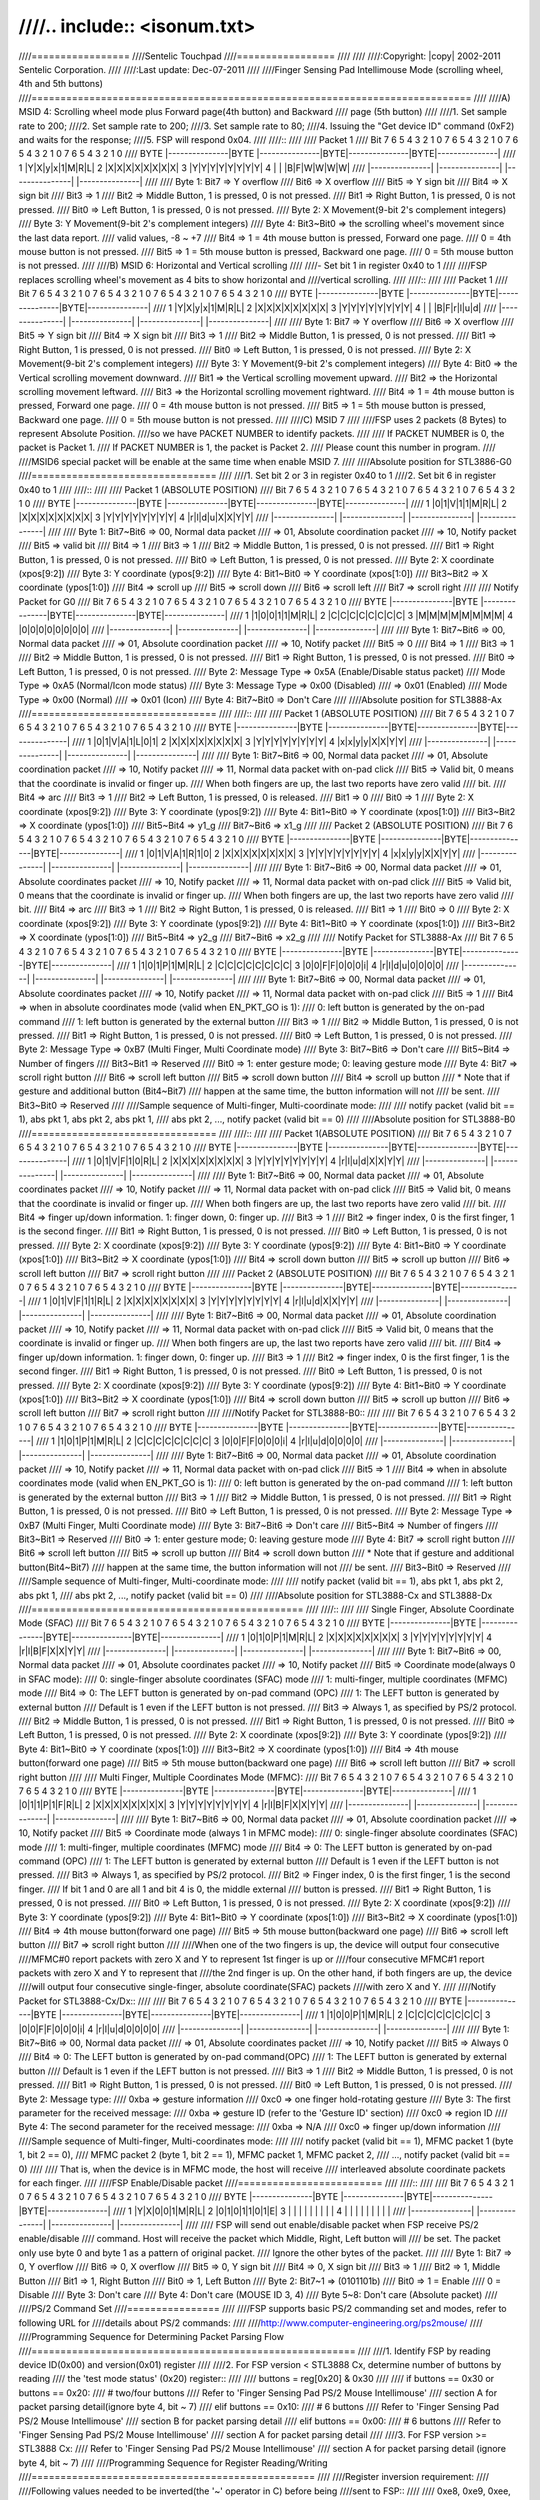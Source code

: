 ////.. include:: <isonum.txt>
////
////=================
////Sentelic Touchpad
////=================
////
////
////:Copyright: |copy| 2002-2011 Sentelic Corporation.
////
////:Last update: Dec-07-2011
////
////Finger Sensing Pad Intellimouse Mode (scrolling wheel, 4th and 5th buttons)
////============================================================================
////
////A) MSID 4: Scrolling wheel mode plus Forward page(4th button) and Backward
////   page (5th button)
////
////1. Set sample rate to 200;
////2. Set sample rate to 200;
////3. Set sample rate to 80;
////4. Issuing the "Get device ID" command (0xF2) and waits for the response;
////5. FSP will respond 0x04.
////
////::
////
////    Packet 1
////    Bit 7 6 5 4 3 2 1 0       7 6 5 4 3 2 1 0      7 6 5 4 3 2 1 0      7 6 5 4 3 2 1 0
////    BYTE  |---------------|BYTE |---------------|BYTE|---------------|BYTE|---------------|
////      1   |Y|X|y|x|1|M|R|L|  2  |X|X|X|X|X|X|X|X|  3 |Y|Y|Y|Y|Y|Y|Y|Y|  4 | | |B|F|W|W|W|W|
////	  |---------------|     |---------------|    |---------------|    |---------------|
////
////    Byte 1: Bit7 => Y overflow
////	    Bit6 => X overflow
////	    Bit5 => Y sign bit
////	    Bit4 => X sign bit
////	    Bit3 => 1
////	    Bit2 => Middle Button, 1 is pressed, 0 is not pressed.
////	    Bit1 => Right Button, 1 is pressed, 0 is not pressed.
////	    Bit0 => Left Button, 1 is pressed, 0 is not pressed.
////    Byte 2: X Movement(9-bit 2's complement integers)
////    Byte 3: Y Movement(9-bit 2's complement integers)
////    Byte 4: Bit3~Bit0 => the scrolling wheel's movement since the last data report.
////			valid values, -8 ~ +7
////	    Bit4 => 1 = 4th mouse button is pressed, Forward one page.
////		    0 = 4th mouse button is not pressed.
////	    Bit5 => 1 = 5th mouse button is pressed, Backward one page.
////		    0 = 5th mouse button is not pressed.
////
////B) MSID 6: Horizontal and Vertical scrolling
////
////- Set bit 1 in register 0x40 to 1
////
////FSP replaces scrolling wheel's movement as 4 bits to show horizontal and
////vertical scrolling.
////
////::
////
////    Packet 1
////    Bit 7 6 5 4 3 2 1 0       7 6 5 4 3 2 1 0      7 6 5 4 3 2 1 0      7 6 5 4 3 2 1 0
////    BYTE  |---------------|BYTE |---------------|BYTE|---------------|BYTE|---------------|
////      1   |Y|X|y|x|1|M|R|L|  2  |X|X|X|X|X|X|X|X|  3 |Y|Y|Y|Y|Y|Y|Y|Y|  4 | | |B|F|r|l|u|d|
////	  |---------------|     |---------------|    |---------------|    |---------------|
////
////    Byte 1: Bit7 => Y overflow
////	    Bit6 => X overflow
////	    Bit5 => Y sign bit
////	    Bit4 => X sign bit
////	    Bit3 => 1
////	    Bit2 => Middle Button, 1 is pressed, 0 is not pressed.
////	    Bit1 => Right Button, 1 is pressed, 0 is not pressed.
////	    Bit0 => Left Button, 1 is pressed, 0 is not pressed.
////    Byte 2: X Movement(9-bit 2's complement integers)
////    Byte 3: Y Movement(9-bit 2's complement integers)
////    Byte 4: Bit0 => the Vertical scrolling movement downward.
////	    Bit1 => the Vertical scrolling movement upward.
////	    Bit2 => the Horizontal scrolling movement leftward.
////	    Bit3 => the Horizontal scrolling movement rightward.
////	    Bit4 => 1 = 4th mouse button is pressed, Forward one page.
////		    0 = 4th mouse button is not pressed.
////	    Bit5 => 1 = 5th mouse button is pressed, Backward one page.
////		    0 = 5th mouse button is not pressed.
////
////C) MSID 7
////
////FSP uses 2 packets (8 Bytes) to represent Absolute Position.
////so we have PACKET NUMBER to identify packets.
////
////  If PACKET NUMBER is 0, the packet is Packet 1.
////  If PACKET NUMBER is 1, the packet is Packet 2.
////  Please count this number in program.
////
////MSID6 special packet will be enable at the same time when enable MSID 7.
////
////Absolute position for STL3886-G0
////================================
////
////1. Set bit 2 or 3 in register 0x40 to 1
////2. Set bit 6 in register 0x40 to 1
////
////::
////
////    Packet 1 (ABSOLUTE POSITION)
////    Bit 7 6 5 4 3 2 1 0       7 6 5 4 3 2 1 0      7 6 5 4 3 2 1 0      7 6 5 4 3 2 1 0
////    BYTE  |---------------|BYTE |---------------|BYTE|---------------|BYTE|---------------|
////      1   |0|1|V|1|1|M|R|L|  2  |X|X|X|X|X|X|X|X|  3 |Y|Y|Y|Y|Y|Y|Y|Y|  4 |r|l|d|u|X|X|Y|Y|
////	  |---------------|     |---------------|    |---------------|    |---------------|
////
////    Byte 1: Bit7~Bit6 => 00, Normal data packet
////		    => 01, Absolute coordination packet
////		    => 10, Notify packet
////	    Bit5 => valid bit
////	    Bit4 => 1
////	    Bit3 => 1
////	    Bit2 => Middle Button, 1 is pressed, 0 is not pressed.
////	    Bit1 => Right Button, 1 is pressed, 0 is not pressed.
////	    Bit0 => Left Button, 1 is pressed, 0 is not pressed.
////    Byte 2: X coordinate (xpos[9:2])
////    Byte 3: Y coordinate (ypos[9:2])
////    Byte 4: Bit1~Bit0 => Y coordinate (xpos[1:0])
////	    Bit3~Bit2 => X coordinate (ypos[1:0])
////	    Bit4 => scroll up
////	    Bit5 => scroll down
////	    Bit6 => scroll left
////	    Bit7 => scroll right
////
////    Notify Packet for G0
////    Bit 7 6 5 4 3 2 1 0       7 6 5 4 3 2 1 0      7 6 5 4 3 2 1 0      7 6 5 4 3 2 1 0
////    BYTE  |---------------|BYTE |---------------|BYTE|---------------|BYTE|---------------|
////      1   |1|0|0|1|1|M|R|L|  2  |C|C|C|C|C|C|C|C|  3 |M|M|M|M|M|M|M|M|  4 |0|0|0|0|0|0|0|0|
////	  |---------------|     |---------------|    |---------------|    |---------------|
////
////    Byte 1: Bit7~Bit6 => 00, Normal data packet
////		    => 01, Absolute coordination packet
////		    => 10, Notify packet
////	    Bit5 => 0
////	    Bit4 => 1
////	    Bit3 => 1
////	    Bit2 => Middle Button, 1 is pressed, 0 is not pressed.
////	    Bit1 => Right Button, 1 is pressed, 0 is not pressed.
////	    Bit0 => Left Button, 1 is pressed, 0 is not pressed.
////    Byte 2: Message Type => 0x5A (Enable/Disable status packet)
////	    Mode Type => 0xA5 (Normal/Icon mode status)
////    Byte 3: Message Type => 0x00 (Disabled)
////			=> 0x01 (Enabled)
////	    Mode Type    => 0x00 (Normal)
////			=> 0x01 (Icon)
////    Byte 4: Bit7~Bit0 => Don't Care
////
////Absolute position for STL3888-Ax
////================================
////
////::
////
////    Packet 1 (ABSOLUTE POSITION)
////    Bit 7 6 5 4 3 2 1 0       7 6 5 4 3 2 1 0      7 6 5 4 3 2 1 0      7 6 5 4 3 2 1 0
////    BYTE  |---------------|BYTE |---------------|BYTE|---------------|BYTE|---------------|
////      1   |0|1|V|A|1|L|0|1|  2  |X|X|X|X|X|X|X|X|  3 |Y|Y|Y|Y|Y|Y|Y|Y|  4 |x|x|y|y|X|X|Y|Y|
////	  |---------------|     |---------------|    |---------------|    |---------------|
////
////    Byte 1: Bit7~Bit6 => 00, Normal data packet
////		    => 01, Absolute coordination packet
////		    => 10, Notify packet
////		    => 11, Normal data packet with on-pad click
////	    Bit5 => Valid bit, 0 means that the coordinate is invalid or finger up.
////		    When both fingers are up, the last two reports have zero valid
////		    bit.
////	    Bit4 => arc
////	    Bit3 => 1
////	    Bit2 => Left Button, 1 is pressed, 0 is released.
////	    Bit1 => 0
////	    Bit0 => 1
////    Byte 2: X coordinate (xpos[9:2])
////    Byte 3: Y coordinate (ypos[9:2])
////    Byte 4: Bit1~Bit0 => Y coordinate (xpos[1:0])
////	    Bit3~Bit2 => X coordinate (ypos[1:0])
////	    Bit5~Bit4 => y1_g
////	    Bit7~Bit6 => x1_g
////
////    Packet 2 (ABSOLUTE POSITION)
////    Bit 7 6 5 4 3 2 1 0       7 6 5 4 3 2 1 0      7 6 5 4 3 2 1 0      7 6 5 4 3 2 1 0
////    BYTE  |---------------|BYTE |---------------|BYTE|---------------|BYTE|---------------|
////      1   |0|1|V|A|1|R|1|0|  2  |X|X|X|X|X|X|X|X|  3 |Y|Y|Y|Y|Y|Y|Y|Y|  4 |x|x|y|y|X|X|Y|Y|
////	  |---------------|     |---------------|    |---------------|    |---------------|
////
////    Byte 1: Bit7~Bit6 => 00, Normal data packet
////		    => 01, Absolute coordinates packet
////		    => 10, Notify packet
////		    => 11, Normal data packet with on-pad click
////	    Bit5 => Valid bit, 0 means that the coordinate is invalid or finger up.
////		    When both fingers are up, the last two reports have zero valid
////		    bit.
////	    Bit4 => arc
////	    Bit3 => 1
////	    Bit2 => Right Button, 1 is pressed, 0 is released.
////	    Bit1 => 1
////	    Bit0 => 0
////    Byte 2: X coordinate (xpos[9:2])
////    Byte 3: Y coordinate (ypos[9:2])
////    Byte 4: Bit1~Bit0 => Y coordinate (xpos[1:0])
////	    Bit3~Bit2 => X coordinate (ypos[1:0])
////	    Bit5~Bit4 => y2_g
////	    Bit7~Bit6 => x2_g
////
////    Notify Packet for STL3888-Ax
////    Bit 7 6 5 4 3 2 1 0       7 6 5 4 3 2 1 0      7 6 5 4 3 2 1 0      7 6 5 4 3 2 1 0
////    BYTE  |---------------|BYTE |---------------|BYTE|---------------|BYTE|---------------|
////      1   |1|0|1|P|1|M|R|L|  2  |C|C|C|C|C|C|C|C|  3 |0|0|F|F|0|0|0|i|  4 |r|l|d|u|0|0|0|0|
////	  |---------------|     |---------------|    |---------------|    |---------------|
////
////    Byte 1: Bit7~Bit6 => 00, Normal data packet
////		    => 01, Absolute coordinates packet
////		    => 10, Notify packet
////		    => 11, Normal data packet with on-pad click
////	    Bit5 => 1
////	    Bit4 => when in absolute coordinates mode (valid when EN_PKT_GO is 1):
////		    0: left button is generated by the on-pad command
////		    1: left button is generated by the external button
////	    Bit3 => 1
////	    Bit2 => Middle Button, 1 is pressed, 0 is not pressed.
////	    Bit1 => Right Button, 1 is pressed, 0 is not pressed.
////	    Bit0 => Left Button, 1 is pressed, 0 is not pressed.
////    Byte 2: Message Type => 0xB7 (Multi Finger, Multi Coordinate mode)
////    Byte 3: Bit7~Bit6 => Don't care
////	    Bit5~Bit4 => Number of fingers
////	    Bit3~Bit1 => Reserved
////	    Bit0 => 1: enter gesture mode; 0: leaving gesture mode
////    Byte 4: Bit7 => scroll right button
////	    Bit6 => scroll left button
////	    Bit5 => scroll down button
////	    Bit4 => scroll up button
////		* Note that if gesture and additional button (Bit4~Bit7)
////		happen at the same time, the button information will not
////		be sent.
////	    Bit3~Bit0 => Reserved
////
////Sample sequence of Multi-finger, Multi-coordinate mode:
////
////	notify packet (valid bit == 1), abs pkt 1, abs pkt 2, abs pkt 1,
////	abs pkt 2, ..., notify packet (valid bit == 0)
////
////Absolute position for STL3888-B0
////================================
////
////::
////
////    Packet 1(ABSOLUTE POSITION)
////    Bit 7 6 5 4 3 2 1 0       7 6 5 4 3 2 1 0      7 6 5 4 3 2 1 0      7 6 5 4 3 2 1 0
////    BYTE  |---------------|BYTE |---------------|BYTE|---------------|BYTE|---------------|
////      1   |0|1|V|F|1|0|R|L|  2  |X|X|X|X|X|X|X|X|  3 |Y|Y|Y|Y|Y|Y|Y|Y|  4 |r|l|u|d|X|X|Y|Y|
////	  |---------------|     |---------------|    |---------------|    |---------------|
////
////    Byte 1: Bit7~Bit6 => 00, Normal data packet
////		    => 01, Absolute coordinates packet
////		    => 10, Notify packet
////		    => 11, Normal data packet with on-pad click
////	    Bit5 => Valid bit, 0 means that the coordinate is invalid or finger up.
////		    When both fingers are up, the last two reports have zero valid
////		    bit.
////	    Bit4 => finger up/down information. 1: finger down, 0: finger up.
////	    Bit3 => 1
////	    Bit2 => finger index, 0 is the first finger, 1 is the second finger.
////	    Bit1 => Right Button, 1 is pressed, 0 is not pressed.
////	    Bit0 => Left Button, 1 is pressed, 0 is not pressed.
////    Byte 2: X coordinate (xpos[9:2])
////    Byte 3: Y coordinate (ypos[9:2])
////    Byte 4: Bit1~Bit0 => Y coordinate (xpos[1:0])
////	    Bit3~Bit2 => X coordinate (ypos[1:0])
////	    Bit4 => scroll down button
////	    Bit5 => scroll up button
////	    Bit6 => scroll left button
////	    Bit7 => scroll right button
////
////    Packet 2 (ABSOLUTE POSITION)
////    Bit 7 6 5 4 3 2 1 0       7 6 5 4 3 2 1 0      7 6 5 4 3 2 1 0      7 6 5 4 3 2 1 0
////    BYTE  |---------------|BYTE |---------------|BYTE|---------------|BYTE|---------------|
////      1   |0|1|V|F|1|1|R|L|  2  |X|X|X|X|X|X|X|X|  3 |Y|Y|Y|Y|Y|Y|Y|Y|  4 |r|l|u|d|X|X|Y|Y|
////	  |---------------|     |---------------|    |---------------|    |---------------|
////
////    Byte 1: Bit7~Bit6 => 00, Normal data packet
////		    => 01, Absolute coordination packet
////		    => 10, Notify packet
////		    => 11, Normal data packet with on-pad click
////	    Bit5 => Valid bit, 0 means that the coordinate is invalid or finger up.
////		    When both fingers are up, the last two reports have zero valid
////		    bit.
////	    Bit4 => finger up/down information. 1: finger down, 0: finger up.
////	    Bit3 => 1
////	    Bit2 => finger index, 0 is the first finger, 1 is the second finger.
////	    Bit1 => Right Button, 1 is pressed, 0 is not pressed.
////	    Bit0 => Left Button, 1 is pressed, 0 is not pressed.
////    Byte 2: X coordinate (xpos[9:2])
////    Byte 3: Y coordinate (ypos[9:2])
////    Byte 4: Bit1~Bit0 => Y coordinate (xpos[1:0])
////	    Bit3~Bit2 => X coordinate (ypos[1:0])
////	    Bit4 => scroll down button
////	    Bit5 => scroll up button
////	    Bit6 => scroll left button
////	    Bit7 => scroll right button
////
////Notify Packet for STL3888-B0::
////
////    Bit 7 6 5 4 3 2 1 0       7 6 5 4 3 2 1 0      7 6 5 4 3 2 1 0      7 6 5 4 3 2 1 0
////    BYTE  |---------------|BYTE |---------------|BYTE|---------------|BYTE|---------------|
////      1   |1|0|1|P|1|M|R|L|  2  |C|C|C|C|C|C|C|C|  3 |0|0|F|F|0|0|0|i|  4 |r|l|u|d|0|0|0|0|
////	  |---------------|     |---------------|    |---------------|    |---------------|
////
////    Byte 1: Bit7~Bit6 => 00, Normal data packet
////		    => 01, Absolute coordination packet
////		    => 10, Notify packet
////		    => 11, Normal data packet with on-pad click
////	    Bit5 => 1
////	    Bit4 => when in absolute coordinates mode (valid when EN_PKT_GO is 1):
////		    0: left button is generated by the on-pad command
////		    1: left button is generated by the external button
////	    Bit3 => 1
////	    Bit2 => Middle Button, 1 is pressed, 0 is not pressed.
////	    Bit1 => Right Button, 1 is pressed, 0 is not pressed.
////	    Bit0 => Left Button, 1 is pressed, 0 is not pressed.
////    Byte 2: Message Type => 0xB7 (Multi Finger, Multi Coordinate mode)
////    Byte 3: Bit7~Bit6 => Don't care
////	    Bit5~Bit4 => Number of fingers
////	    Bit3~Bit1 => Reserved
////	    Bit0 => 1: enter gesture mode; 0: leaving gesture mode
////    Byte 4: Bit7 => scroll right button
////	    Bit6 => scroll left button
////	    Bit5 => scroll up button
////	    Bit4 => scroll down button
////		* Note that if gesture and additional button(Bit4~Bit7)
////		happen at the same time, the button information will not
////		be sent.
////	    Bit3~Bit0 => Reserved
////
////Sample sequence of Multi-finger, Multi-coordinate mode:
////
////	notify packet (valid bit == 1), abs pkt 1, abs pkt 2, abs pkt 1,
////	abs pkt 2, ..., notify packet (valid bit == 0)
////
////Absolute position for STL3888-Cx and STL3888-Dx
////===============================================
////
////::
////
////    Single Finger, Absolute Coordinate Mode (SFAC)
////    Bit 7 6 5 4 3 2 1 0       7 6 5 4 3 2 1 0      7 6 5 4 3 2 1 0      7 6 5 4 3 2 1 0
////    BYTE  |---------------|BYTE |---------------|BYTE|---------------|BYTE|---------------|
////      1   |0|1|0|P|1|M|R|L|  2  |X|X|X|X|X|X|X|X|  3 |Y|Y|Y|Y|Y|Y|Y|Y|  4 |r|l|B|F|X|X|Y|Y|
////	  |---------------|     |---------------|    |---------------|    |---------------|
////
////    Byte 1: Bit7~Bit6 => 00, Normal data packet
////		    => 01, Absolute coordinates packet
////		    => 10, Notify packet
////	    Bit5 => Coordinate mode(always 0 in SFAC mode):
////		    0: single-finger absolute coordinates (SFAC) mode
////		    1: multi-finger, multiple coordinates (MFMC) mode
////	    Bit4 => 0: The LEFT button is generated by on-pad command (OPC)
////		    1: The LEFT button is generated by external button
////		    Default is 1 even if the LEFT button is not pressed.
////	    Bit3 => Always 1, as specified by PS/2 protocol.
////	    Bit2 => Middle Button, 1 is pressed, 0 is not pressed.
////	    Bit1 => Right Button, 1 is pressed, 0 is not pressed.
////	    Bit0 => Left Button, 1 is pressed, 0 is not pressed.
////    Byte 2: X coordinate (xpos[9:2])
////    Byte 3: Y coordinate (ypos[9:2])
////    Byte 4: Bit1~Bit0 => Y coordinate (xpos[1:0])
////	    Bit3~Bit2 => X coordinate (ypos[1:0])
////	    Bit4 => 4th mouse button(forward one page)
////	    Bit5 => 5th mouse button(backward one page)
////	    Bit6 => scroll left button
////	    Bit7 => scroll right button
////
////    Multi Finger, Multiple Coordinates Mode (MFMC):
////    Bit 7 6 5 4 3 2 1 0       7 6 5 4 3 2 1 0      7 6 5 4 3 2 1 0      7 6 5 4 3 2 1 0
////    BYTE  |---------------|BYTE |---------------|BYTE|---------------|BYTE|---------------|
////      1   |0|1|1|P|1|F|R|L|  2  |X|X|X|X|X|X|X|X|  3 |Y|Y|Y|Y|Y|Y|Y|Y|  4 |r|l|B|F|X|X|Y|Y|
////	  |---------------|     |---------------|    |---------------|    |---------------|
////
////    Byte 1: Bit7~Bit6 => 00, Normal data packet
////		    => 01, Absolute coordination packet
////		    => 10, Notify packet
////	    Bit5 => Coordinate mode (always 1 in MFMC mode):
////		    0: single-finger absolute coordinates (SFAC) mode
////		    1: multi-finger, multiple coordinates (MFMC) mode
////	    Bit4 => 0: The LEFT button is generated by on-pad command (OPC)
////		    1: The LEFT button is generated by external button
////		    Default is 1 even if the LEFT button is not pressed.
////	    Bit3 => Always 1, as specified by PS/2 protocol.
////	    Bit2 => Finger index, 0 is the first finger, 1 is the second finger.
////		    If bit 1 and 0 are all 1 and bit 4 is 0, the middle external
////		    button is pressed.
////	    Bit1 => Right Button, 1 is pressed, 0 is not pressed.
////	    Bit0 => Left Button, 1 is pressed, 0 is not pressed.
////    Byte 2: X coordinate (xpos[9:2])
////    Byte 3: Y coordinate (ypos[9:2])
////    Byte 4: Bit1~Bit0 => Y coordinate (xpos[1:0])
////	    Bit3~Bit2 => X coordinate (ypos[1:0])
////	    Bit4 => 4th mouse button(forward one page)
////	    Bit5 => 5th mouse button(backward one page)
////	    Bit6 => scroll left button
////	    Bit7 => scroll right button
////
////When one of the two fingers is up, the device will output four consecutive
////MFMC#0 report packets with zero X and Y to represent 1st finger is up or
////four consecutive MFMC#1 report packets with zero X and Y to represent that
////the 2nd finger is up.  On the other hand, if both fingers are up, the device
////will output four consecutive single-finger, absolute coordinate(SFAC) packets
////with zero X and Y.
////
////Notify Packet for STL3888-Cx/Dx::
////
////    Bit 7 6 5 4 3 2 1 0       7 6 5 4 3 2 1 0      7 6 5 4 3 2 1 0      7 6 5 4 3 2 1 0
////    BYTE  |---------------|BYTE |---------------|BYTE|---------------|BYTE|---------------|
////      1   |1|0|0|P|1|M|R|L|  2  |C|C|C|C|C|C|C|C|  3 |0|0|F|F|0|0|0|i|  4 |r|l|u|d|0|0|0|0|
////	  |---------------|     |---------------|    |---------------|    |---------------|
////
////    Byte 1: Bit7~Bit6 => 00, Normal data packet
////		    => 01, Absolute coordinates packet
////		    => 10, Notify packet
////	    Bit5 => Always 0
////	    Bit4 => 0: The LEFT button is generated by on-pad command(OPC)
////		    1: The LEFT button is generated by external button
////		    Default is 1 even if the LEFT button is not pressed.
////	    Bit3 => 1
////	    Bit2 => Middle Button, 1 is pressed, 0 is not pressed.
////	    Bit1 => Right Button, 1 is pressed, 0 is not pressed.
////	    Bit0 => Left Button, 1 is pressed, 0 is not pressed.
////    Byte 2: Message type:
////	    0xba => gesture information
////	    0xc0 => one finger hold-rotating gesture
////    Byte 3: The first parameter for the received message:
////	    0xba => gesture ID (refer to the 'Gesture ID' section)
////	    0xc0 => region ID
////    Byte 4: The second parameter for the received message:
////	    0xba => N/A
////	    0xc0 => finger up/down information
////
////Sample sequence of Multi-finger, Multi-coordinates mode:
////
////	notify packet (valid bit == 1), MFMC packet 1 (byte 1, bit 2 == 0),
////	MFMC packet 2 (byte 1, bit 2 == 1), MFMC packet 1, MFMC packet 2,
////	..., notify packet (valid bit == 0)
////
////	That is, when the device is in MFMC mode, the host will receive
////	interleaved absolute coordinate packets for each finger.
////
////FSP Enable/Disable packet
////=========================
////
////::
////
////    Bit 7 6 5 4 3 2 1 0       7 6 5 4 3 2 1 0      7 6 5 4 3 2 1 0      7 6 5 4 3 2 1 0
////    BYTE  |---------------|BYTE |---------------|BYTE|---------------|BYTE|---------------|
////      1   |Y|X|0|0|1|M|R|L|  2  |0|1|0|1|1|0|1|E|  3 | | | | | | | | |  4 | | | | | | | | |
////	  |---------------|     |---------------|    |---------------|    |---------------|
////
////    FSP will send out enable/disable packet when FSP receive PS/2 enable/disable
////    command. Host will receive the packet which Middle, Right, Left button will
////    be set. The packet only use byte 0 and byte 1 as a pattern of original packet.
////    Ignore the other bytes of the packet.
////
////    Byte 1: Bit7 => 0, Y overflow
////	    Bit6 => 0, X overflow
////	    Bit5 => 0, Y sign bit
////	    Bit4 => 0, X sign bit
////	    Bit3 => 1
////	    Bit2 => 1, Middle Button
////	    Bit1 => 1, Right Button
////	    Bit0 => 1, Left Button
////    Byte 2: Bit7~1 => (0101101b)
////	    Bit0 => 1 = Enable
////		    0 = Disable
////    Byte 3: Don't care
////    Byte 4: Don't care (MOUSE ID 3, 4)
////    Byte 5~8: Don't care (Absolute packet)
////
////PS/2 Command Set
////================
////
////FSP supports basic PS/2 commanding set and modes, refer to following URL for
////details about PS/2 commands:
////
////http://www.computer-engineering.org/ps2mouse/
////
////Programming Sequence for Determining Packet Parsing Flow
////========================================================
////
////1. Identify FSP by reading device ID(0x00) and version(0x01) register
////
////2. For FSP version < STL3888 Cx, determine number of buttons by reading
////   the 'test mode status' (0x20) register::
////
////	buttons = reg[0x20] & 0x30
////
////	if buttons == 0x30 or buttons == 0x20:
////		# two/four buttons
////		Refer to 'Finger Sensing Pad PS/2 Mouse Intellimouse'
////		section A for packet parsing detail(ignore byte 4, bit ~ 7)
////	elif buttons == 0x10:
////		# 6 buttons
////		Refer to 'Finger Sensing Pad PS/2 Mouse Intellimouse'
////		section B for packet parsing detail
////	elif buttons == 0x00:
////		# 6 buttons
////		Refer to 'Finger Sensing Pad PS/2 Mouse Intellimouse'
////		section A for packet parsing detail
////
////3. For FSP version >= STL3888 Cx:
////	Refer to 'Finger Sensing Pad PS/2 Mouse Intellimouse'
////	section A for packet parsing detail (ignore byte 4, bit ~ 7)
////
////Programming Sequence for Register Reading/Writing
////=================================================
////
////Register inversion requirement:
////
////Following values needed to be inverted(the '~' operator in C) before being
////sent to FSP::
////
////	0xe8, 0xe9, 0xee, 0xf2, 0xf3 and 0xff.
////
////Register swapping requirement:
////
////Following values needed to have their higher 4 bits and lower 4 bits being
////swapped before being sent to FSP::
////
////	10, 20, 40, 60, 80, 100 and 200.
////
////Register reading sequence:
////
////	1. send 0xf3 PS/2 command to FSP;
////
////	2. send 0x66 PS/2 command to FSP;
////
////	3. send 0x88 PS/2 command to FSP;
////
////	4. send 0xf3 PS/2 command to FSP;
////
////	5. if the register address being to read is not required to be
////	inverted(refer to the 'Register inversion requirement' section),
////	goto step 6
////
////	  a. send 0x68 PS/2 command to FSP;
////
////	  b. send the inverted register address to FSP and goto step 8;
////
////	6. if the register address being to read is not required to be
////	swapped(refer to the 'Register swapping requirement' section),
////	goto step 7
////
////	  a. send 0xcc PS/2 command to FSP;
////
////	  b. send the swapped register address to FSP and goto step 8;
////
////	7. send 0x66 PS/2 command to FSP;
////
////	  a. send the original register address to FSP and goto step 8;
////
////	8. send 0xe9(status request) PS/2 command to FSP;
////
////	9. the 4th byte of the response read from FSP should be the
////	requested register value(?? indicates don't care byte)::
////
////		host: 0xe9
////		3888: 0xfa (??) (??) (val)
////
////	* Note that since the Cx release, the hardware will return 1's
////	  complement of the register value at the 3rd byte of status request
////	  result::
////
////		host: 0xe9
////		3888: 0xfa (??) (~val) (val)
////
////Register writing sequence:
////
////	1. send 0xf3 PS/2 command to FSP;
////
////	2. if the register address being to write is not required to be
////	inverted(refer to the 'Register inversion requirement' section),
////	goto step 3
////
////	  a. send 0x74 PS/2 command to FSP;
////
////	  b. send the inverted register address to FSP and goto step 5;
////
////	3. if the register address being to write is not required to be
////	swapped(refer to the 'Register swapping requirement' section),
////	goto step 4
////
////	  a. send 0x77 PS/2 command to FSP;
////
////	  b. send the swapped register address to FSP and goto step 5;
////
////	4. send 0x55 PS/2 command to FSP;
////
////	  a. send the register address to FSP and goto step 5;
////
////	5. send 0xf3 PS/2 command to FSP;
////
////	6. if the register value being to write is not required to be
////	inverted(refer to the 'Register inversion requirement' section),
////	goto step 7
////
////	  a. send 0x47 PS/2 command to FSP;
////
////	  b. send the inverted register value to FSP and goto step 9;
////
////	7. if the register value being to write is not required to be
////	swapped(refer to the 'Register swapping requirement' section),
////	goto step 8
////
////	  a. send 0x44 PS/2 command to FSP;
////
////	  b. send the swapped register value to FSP and goto step 9;
////
////	8. send 0x33 PS/2 command to FSP;
////
////	  a. send the register value to FSP;
////
////	9. the register writing sequence is completed.
////
////	* Since the Cx release, the hardware will return 1's
////	  complement of the register value at the 3rd byte of status request
////	  result. Host can optionally send another 0xe9 (status request) PS/2
////	  command to FSP at the end of register writing to verify that the
////	  register writing operation is successful (?? indicates don't care
////	  byte)::
////
////		host: 0xe9
////		3888: 0xfa (??) (~val) (val)
////
////Programming Sequence for Page Register Reading/Writing
////======================================================
////
////In order to overcome the limitation of maximum number of registers
////supported, the hardware separates register into different groups called
////'pages.' Each page is able to include up to 255 registers.
////
////The default page after power up is 0x82; therefore, if one has to get
////access to register 0x8301, one has to use following sequence to switch
////to page 0x83, then start reading/writing from/to offset 0x01 by using
////the register read/write sequence described in previous section.
////
////Page register reading sequence:
////
////	1. send 0xf3 PS/2 command to FSP;
////
////	2. send 0x66 PS/2 command to FSP;
////
////	3. send 0x88 PS/2 command to FSP;
////
////	4. send 0xf3 PS/2 command to FSP;
////
////	5. send 0x83 PS/2 command to FSP;
////
////	6. send 0x88 PS/2 command to FSP;
////
////	7. send 0xe9(status request) PS/2 command to FSP;
////
////	8. the response read from FSP should be the requested page value.
////
////
////Page register writing sequence:
////
////	1. send 0xf3 PS/2 command to FSP;
////
////	2. send 0x38 PS/2 command to FSP;
////
////	3. send 0x88 PS/2 command to FSP;
////
////	4. send 0xf3 PS/2 command to FSP;
////
////	5. if the page address being written is not required to be
////	inverted(refer to the 'Register inversion requirement' section),
////	goto step 6
////
////	  a. send 0x47 PS/2 command to FSP;
////
////	  b. send the inverted page address to FSP and goto step 9;
////
////	6. if the page address being written is not required to be
////	swapped(refer to the 'Register swapping requirement' section),
////	goto step 7
////
////	  a. send 0x44 PS/2 command to FSP;
////
////	  b. send the swapped page address to FSP and goto step 9;
////
////	7. send 0x33 PS/2 command to FSP;
////
////	8. send the page address to FSP;
////
////	9. the page register writing sequence is completed.
////
////Gesture ID
////==========
////
////Unlike other devices which sends multiple fingers' coordinates to host,
////FSP processes multiple fingers' coordinates internally and convert them
////into a 8 bits integer, namely 'Gesture ID.'  Following is a list of
////supported gesture IDs:
////
////	======= ==================================
////	ID	Description
////	======= ==================================
////	0x86	2 finger straight up
////	0x82	2 finger straight down
////	0x80	2 finger straight right
////	0x84	2 finger straight left
////	0x8f	2 finger zoom in
////	0x8b	2 finger zoom out
////	0xc0	2 finger curve, counter clockwise
////	0xc4	2 finger curve, clockwise
////	0x2e	3 finger straight up
////	0x2a	3 finger straight down
////	0x28	3 finger straight right
////	0x2c	3 finger straight left
////	0x38	palm
////	======= ==================================
////
////Register Listing
////================
////
////Registers are represented in 16 bits values. The higher 8 bits represent
////the page address and the lower 8 bits represent the relative offset within
////that particular page.  Refer to the 'Programming Sequence for Page Register
////Reading/Writing' section for instructions on how to change current page
////address::
////
//// offset	width		default	r/w	name
//// 0x8200	bit7~bit0	0x01	RO	device ID
////
//// 0x8201	bit7~bit0		RW	version ID
////					0xc1: STL3888 Ax
////					0xd0 ~ 0xd2: STL3888 Bx
////					0xe0 ~ 0xe1: STL3888 Cx
////					0xe2 ~ 0xe3: STL3888 Dx
////
//// 0x8202	bit7~bit0	0x01	RO	vendor ID
////
//// 0x8203	bit7~bit0	0x01	RO	product ID
////
//// 0x8204	bit3~bit0	0x01	RW	revision ID
////
//// 0x820b					test mode status 1
////	bit3		1	RO	0: rotate 180 degree
////					1: no rotation
////					*only supported by H/W prior to Cx
////
//// 0x820f					register file page control
////	bit2		0	RW	1: rotate 180 degree
////					0: no rotation
////					*supported since Cx
////
////	bit0		0	RW	1 to enable page 1 register files
////					*only supported by H/W prior to Cx
////
//// 0x8210				RW	system control 1
////	bit0		1	RW	Reserved, must be 1
////	bit1		0	RW	Reserved, must be 0
////	bit4		0	RW	Reserved, must be 0
////	bit5		1	RW	register clock gating enable
////					0: read only, 1: read/write enable
////	(Note that following registers does not require clock gating being
////	enabled prior to write: 05 06 07 08 09 0c 0f 10 11 12 16 17 18 23 2e
////	40 41 42 43.  In addition to that, this bit must be 1 when gesture
////	mode is enabled)
////
//// 0x8220					test mode status
////	bit5~bit4		RO	number of buttons
////					11 => 2, lbtn/rbtn
////					10 => 4, lbtn/rbtn/scru/scrd
////					01 => 6, lbtn/rbtn/scru/scrd/scrl/scrr
////					00 => 6, lbtn/rbtn/scru/scrd/fbtn/bbtn
////					*only supported by H/W prior to Cx
////
//// 0x8231				RW	on-pad command detection
////	bit7		0	RW	on-pad command left button down tag
////					enable
////					0: disable, 1: enable
////					*only supported by H/W prior to Cx
////
//// 0x8234				RW	on-pad command control 5
////	bit4~bit0	0x05	RW	XLO in 0s/4/1, so 03h = 0010.1b = 2.5
////	(Note that position unit is in 0.5 scanline)
////					*only supported by H/W prior to Cx
////
////	bit7		0	RW	on-pad tap zone enable
////					0: disable, 1: enable
////					*only supported by H/W prior to Cx
////
//// 0x8235				RW	on-pad command control 6
////	bit4~bit0	0x1d	RW	XHI in 0s/4/1, so 19h = 1100.1b = 12.5
////	(Note that position unit is in 0.5 scanline)
////					*only supported by H/W prior to Cx
////
//// 0x8236				RW	on-pad command control 7
////	bit4~bit0	0x04	RW	YLO in 0s/4/1, so 03h = 0010.1b = 2.5
////	(Note that position unit is in 0.5 scanline)
////					*only supported by H/W prior to Cx
////
//// 0x8237				RW	on-pad command control 8
////	bit4~bit0	0x13	RW	YHI in 0s/4/1, so 11h = 1000.1b = 8.5
////	(Note that position unit is in 0.5 scanline)
////					*only supported by H/W prior to Cx
////
//// 0x8240				RW	system control 5
////	bit1		0	RW	FSP Intellimouse mode enable
////					0: disable, 1: enable
////					*only supported by H/W prior to Cx
////
////	bit2		0	RW	movement + abs. coordinate mode enable
////					0: disable, 1: enable
////	(Note that this function has the functionality of bit 1 even when
////	bit 1 is not set. However, the format is different from that of bit 1.
////	In addition, when bit 1 and bit 2 are set at the same time, bit 2 will
////	override bit 1.)
////					*only supported by H/W prior to Cx
////
////	bit3		0	RW	abs. coordinate only mode enable
////					0: disable, 1: enable
////	(Note that this function has the functionality of bit 1 even when
////	bit 1 is not set. However, the format is different from that of bit 1.
////	In addition, when bit 1, bit 2 and bit 3 are set at the same time,
////	bit 3 will override bit 1 and 2.)
////					*only supported by H/W prior to Cx
////
////	bit5		0	RW	auto switch enable
////					0: disable, 1: enable
////					*only supported by H/W prior to Cx
////
////	bit6		0	RW	G0 abs. + notify packet format enable
////					0: disable, 1: enable
////	(Note that the absolute/relative coordinate output still depends on
////	bit 2 and 3.  That is, if any of those bit is 1, host will receive
////	absolute coordinates; otherwise, host only receives packets with
////	relative coordinate.)
////					*only supported by H/W prior to Cx
////
////	bit7		0	RW	EN_PS2_F2: PS/2 gesture mode 2nd
////					finger packet enable
////					0: disable, 1: enable
////					*only supported by H/W prior to Cx
////
//// 0x8243				RW	on-pad control
////	bit0		0	RW	on-pad control enable
////					0: disable, 1: enable
////	(Note that if this bit is cleared, bit 3/5 will be ineffective)
////					*only supported by H/W prior to Cx
////
////	bit3		0	RW	on-pad fix vertical scrolling enable
////					0: disable, 1: enable
////					*only supported by H/W prior to Cx
////
////	bit5		0	RW	on-pad fix horizontal scrolling enable
////					0: disable, 1: enable
////					*only supported by H/W prior to Cx
////
//// 0x8290				RW	software control register 1
////	bit0		0	RW	absolute coordination mode
////					0: disable, 1: enable
////					*supported since Cx
////
////	bit1		0	RW	gesture ID output
////					0: disable, 1: enable
////					*supported since Cx
////
////	bit2		0	RW	two fingers' coordinates output
////					0: disable, 1: enable
////					*supported since Cx
////
////	bit3		0	RW	finger up one packet output
////					0: disable, 1: enable
////					*supported since Cx
////
////	bit4		0	RW	absolute coordination continuous mode
////					0: disable, 1: enable
////					*supported since Cx
////
////	bit6~bit5	00	RW	gesture group selection
////					00: basic
////					01: suite
////					10: suite pro
////					11: advanced
////					*supported since Cx
////
////	bit7		0	RW	Bx packet output compatible mode
////					0: disable, 1: enable
////					*supported since Cx
////					*supported since Cx
////
////
//// 0x833d				RW	on-pad command control 1
////	bit7		1	RW	on-pad command detection enable
////					0: disable, 1: enable
////					*supported since Cx
////
//// 0x833e				RW	on-pad command detection
////	bit7		0	RW	on-pad command left button down tag
////					enable. Works only in H/W based PS/2
////					data packet mode.
////					0: disable, 1: enable
////					*supported since Cx
